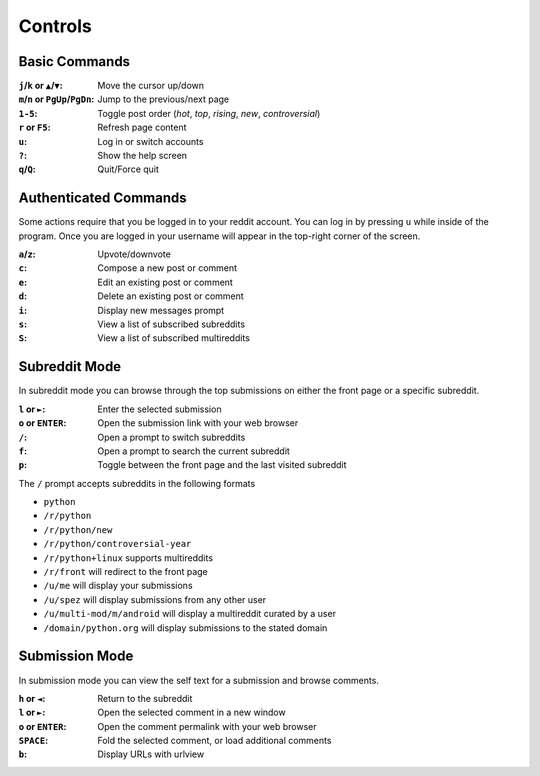 ========
Controls
========

.. image:: http://i.imgur.com/xDUQ03C.png

--------------
Basic Commands
--------------

:``j``/``k`` or ``▲``/``▼``: Move the cursor up/down
:``m``/``n`` or ``PgUp``/``PgDn``: Jump to the previous/next page
:``1-5``: Toggle post order (*hot*, *top*, *rising*, *new*, *controversial*)
:``r`` or ``F5``: Refresh page content
:``u``: Log in or switch accounts
:``?``: Show the help screen
:``q``/``Q``: Quit/Force quit

----------------------
Authenticated Commands
----------------------

Some actions require that you be logged in to your reddit account.
You can log in by pressing ``u`` while inside of the program.
Once you are logged in your username will appear in the top-right corner of the screen.

:``a``/``z``: Upvote/downvote
:``c``: Compose a new post or comment
:``e``: Edit an existing post or comment
:``d``: Delete an existing post or comment
:``i``: Display new messages prompt
:``s``: View a list of subscribed subreddits
:``S``: View a list of subscribed multireddits

--------------
Subreddit Mode
--------------

In subreddit mode you can browse through the top submissions on either the front page or a specific subreddit.

:``l`` or ``►``: Enter the selected submission
:``o`` or ``ENTER``:  Open the submission link with your web browser
:``/``: Open a prompt to switch subreddits
:``f``: Open a prompt to search the current subreddit
:``p``: Toggle between the front page and the last visited subreddit

The ``/`` prompt accepts subreddits in the following formats

* ``python``
* ``/r/python``
* ``/r/python/new``
* ``/r/python/controversial-year``
* ``/r/python+linux`` supports multireddits
* ``/r/front`` will redirect to the front page
* ``/u/me`` will display your submissions
* ``/u/spez`` will display submissions from any other user
* ``/u/multi-mod/m/android`` will display a multireddit curated by a user
* ``/domain/python.org`` will display submissions to the stated domain

---------------
Submission Mode
---------------

In submission mode you can view the self text for a submission and browse comments.

:``h`` or ``◄``: Return to the subreddit
:``l`` or ``►``: Open the selected comment in a new window
:``o`` or ``ENTER``: Open the comment permalink with your web browser
:``SPACE``: Fold the selected comment, or load additional comments
:``b``: Display URLs with urlview
